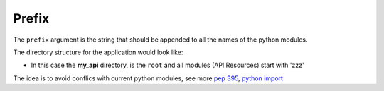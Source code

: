 Prefix
======


The ``prefix`` argument is the string that should be appended to all the names
of the python modules.

.. code-block:: python
   :emphasize-lines: 14
   :linenos:

   import zunzuncito

   root = 'my_api'

   versions = ['v0', 'v1']

   hosts = {'*': 'default'}

   routes = {'default':[
       ('/(md5|sha1|sha256|sha512)(/.*)?', 'hasher', 'GET, POST'),
       ('/.*', 'default')
   ]}

   app = zunzuncito.ZunZun(root, versions, hosts, routes, prefix='zzz')


The directory structure for the application would look like:

.. code-block:: rest
   :emphasize-lines: 10,12,13,15,18,20,21,23
   :linenos:

   /home/
     `--zunzun/
        |--app.py
        `--my_api
          |--__init__.py
          `--default
            |--__init__.py
            |--v0
            |  |--__init__.py
            |  |--zzz_default
            |  |  |--__init__.py
            |  |  `--zzz_default.py
            |  `--zzz_hasher
            |    |--__init__.py
            |    `--zzz_hasher.py
            `--v1
               |--__init__.py
               |--zzz_default
               | |--__init__.py
               | `--zzz_default.py
               `--zzz_hasher
                 |--__init__.py
                 `--zzz_hasher.py

* In this case the **my_api** directory, is the ``root`` and all modules (API
  Resources) start with 'zzz'


The idea is to avoid conflics with current python modules, see more
`pep 395 <http://www.python.org/dev/peps/pep-0395/>`_, `python import
<http://docs.python.org/3/reference/import.html>`_
